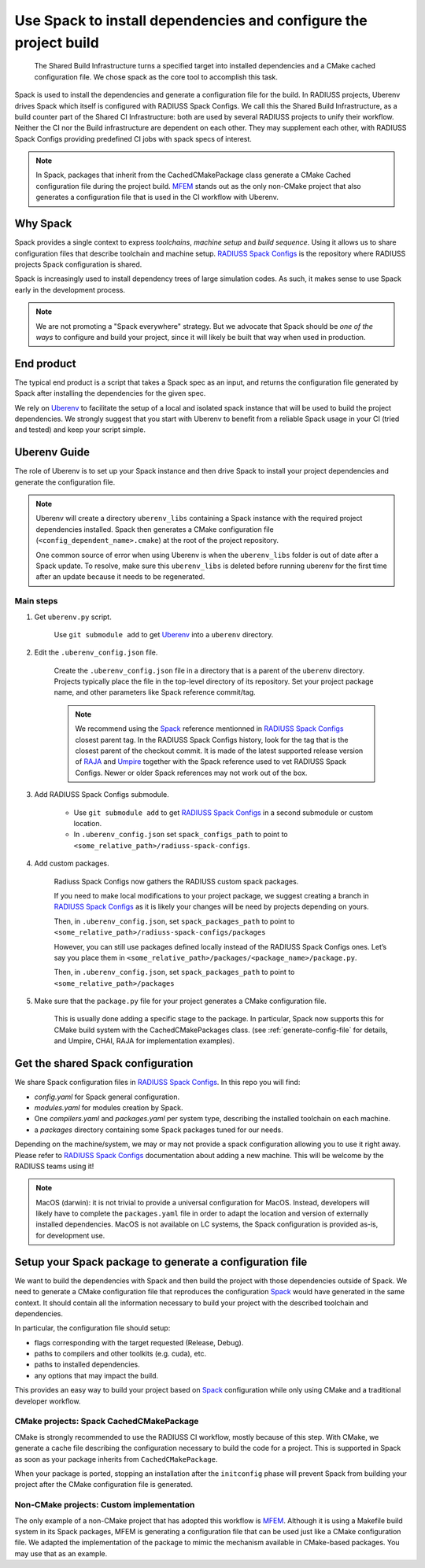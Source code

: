 .. ##
.. ## Copyright (c) 2022-2025, Lawrence Livermore National Security, LLC and
.. ## other RADIUSS Project Developers. See the top-level COPYRIGHT file for details.
.. ##
.. ## SPDX-License-Identifier: (MIT)
.. ##

.. _use_spack-label:


*****************************************************************
Use Spack to install dependencies and configure the project build
*****************************************************************

.. figure:: images/Shared-Build-Infrastructure.png
   :scale: 36 %

   The Shared Build Infrastructure turns a specified target into installed
   dependencies and a CMake cached configuration file. We chose spack as the
   core tool to accomplish this task.

Spack is used to install the dependencies and generate a configuration file for
the build. In RADIUSS projects, Uberenv drives Spack which itself is configured
with RADIUSS Spack Configs.  We call this the Shared Build Infrastructure, as a
build counter part of the Shared CI Infrastructure: both are used by several
RADIUSS projects to unify their workflow. Neither the CI nor the Build
infrastructure are dependent on each other. They may supplement each other,
with RADIUSS Spack Configs providing predefined CI jobs with spack specs of
interest.

.. note::
   In Spack, packages that inherit from the CachedCMakePackage class generate a
   CMake Cached configuration file during the project build. `MFEM`_ stands out
   as the only non-CMake project that also generates a configuration file that
   is used in the CI workflow with Uberenv.

=========
Why Spack
=========

Spack provides a single context to express *toolchains*, *machine setup* and
*build sequence*. Using it allows us to share configuration files that
describe toolchain and machine setup. `RADIUSS Spack Configs`_ is the
repository where RADIUSS projects Spack configuration is shared.

Spack is increasingly used to install dependency trees of
large simulation codes. As such, it makes sense to use Spack early in the
development process.

.. note::
   We are not promoting a "Spack everywhere" strategy. But we advocate that
   Spack should be *one of the ways* to configure and build your project,
   since it will likely be built that way when used in production.

===========
End product
===========

The typical end product is a script that takes a Spack spec as an input, and
returns the configuration file generated by Spack after installing the
dependencies for the given spec.

We rely on `Uberenv`_ to facilitate the setup of a local and isolated spack
instance that will be used to build the project dependencies. We strongly
suggest that you start with Uberenv to benefit from a reliable Spack usage in
your CI (tried and tested) and keep your script simple.

=============
Uberenv Guide
=============

The role of Uberenv is to set up your Spack instance and then drive Spack to
install your project dependencies and generate the configuration file.

.. note::
   Uberenv will create a directory ``uberenv_libs`` containing a Spack
   instance with the required project dependencies installed. Spack then
   generates a CMake configuration file (``<config_dependent_name>.cmake``)
   at the root of the project repository.

   One common source of error when using Uberenv is when the ``uberenv_libs``
   folder is out of date after a Spack update. To resolve, make sure this
   ``uberenv_libs`` is deleted before running uberenv for the first time after
   an update because it needs to be regenerated.


Main steps
==========

#. Get ``uberenv.py`` script.

    Use ``git submodule add`` to get `Uberenv`_ into a ``uberenv`` directory.

#. Edit the ``.uberenv_config.json`` file.

    Create the ``.uberenv_config.json`` file in a directory that is a parent of
    the ``uberenv`` directory. Projects typically place the file in the
    top-level directory of its repository. Set your project package name, and
    other parameters like Spack reference commit/tag.

    .. note::
       We recommend using the `Spack`_ reference mentionned in `RADIUSS Spack
       Configs`_ closest parent tag. In the RADIUSS Spack Configs history, look
       for the tag that is the closest parent of the checkout commit. It is
       made of the latest supported release version of `RAJA`_ and `Umpire`_
       together with the Spack reference used to vet RADIUSS Spack Configs.
       Newer or older Spack references may not work out of the box.

#. Add RADIUSS Spack Configs submodule.

    * Use ``git submodule add`` to get `RADIUSS Spack Configs`_ in a second
      submodule or custom location.

    * In ``.uberenv_config.json`` set ``spack_configs_path`` to point to
      ``<some_relative_path>/radiuss-spack-configs``.

#. Add custom packages.

    Radiuss Spack Configs now gathers the RADIUSS custom spack packages.

    If you need to make local modifications to your project package, we suggest
    creating a branch in `RADIUSS Spack Configs`_ as it is likely your changes
    will be need by projects depending on yours.

    Then, in ``.uberenv_config.json``, set ``spack_packages_path`` to point to
    ``<some_relative_path>/radiuss-spack-configs/packages``

    However, you can still use packages defined locally instead of the RADIUSS
    Spack Configs ones. Let’s say you place them in
    ``<some_relative_path>/packages/<package_name>/package.py``.

    Then, in ``.uberenv_config.json``, set ``spack_packages_path`` to point to
    ``<some_relative_path>/packages``

#. Make sure that the ``package.py`` file for your project generates a CMake
   configuration file.

    This is usually done adding a specific stage to the package. In particular,
    Spack now supports this for CMake build system with the CachedCMakePackages
    class. (see :ref:`generate-config-file` for details, and Umpire, CHAI, RAJA
    for implementation examples).

==================================
Get the shared Spack configuration
==================================

We share Spack configuration files in `RADIUSS Spack Configs`_. In this repo
you will find:

* `config.yaml` for Spack general configuration.
* `modules.yaml` for modules creation by Spack.
* One `compilers.yaml` and `packages.yaml` per system type, describing the
  installed toolchain on each machine.
* a `packages` directory containing some Spack packages tuned for our
  needs.

Depending on the machine/system, we may or may not provide a spack
configuration allowing you to use it right away. Please refer to
`RADIUSS Spack Configs`_ documentation about adding a new machine. This will be
welcome by the RADIUSS teams using it!

.. note::
   MacOS (darwin): it is not trivial to provide a universal configuration for
   MacOS.  Instead, developers will likely have to complete the
   ``packages.yaml`` file in order to adapt the location and version of
   externally installed dependencies. MacOS is not available on LC systems, the
   Spack configuration is provided as-is, for development use.

.. _generate-config-file:

=========================================================
Setup your Spack package to generate a configuration file
=========================================================

We want to build the dependencies with Spack and then build the project with
those dependencies outside of Spack. We need to generate a CMake
configuration file that reproduces the configuration `Spack`_ would have
generated in the same context. It should contain all the information necessary
to build your project with the described toolchain and dependencies.

In particular, the configuration file should setup:

* flags corresponding with the target requested (Release, Debug).
* paths to compilers and other toolkits (e.g. cuda), etc.
* paths to installed dependencies.
* any options that may impact the build.

This provides an easy way to build your project based on `Spack`_ configuration
while only using CMake and a traditional developer workflow.

CMake projects: Spack CachedCMakePackage
========================================

CMake is strongly recommended to use the RADIUSS CI workflow, mostly because of
this step. With CMake, we generate a cache file describing the configuration
necessary to build the code for a project. This is supported in Spack as soon
as your package inherits from ``CachedCMakePackage``.

When your package is ported, stopping an installation after the ``initconfig``
phase will prevent Spack from building your project after the CMake
configuration file is generated.

Non-CMake projects: Custom implementation
=========================================

The only example of a non-CMake project that has adopted this workflow is
`MFEM`_.  Although it is using a Makefile build system in its Spack packages,
MFEM is generating a configuration file that can be used just like a CMake
configuration file. We adapted the implementation of the package to mimic the
mechanism available in CMake-based packages. You may use that as an example.

.. _RADIUSS Spack Configs: https://github.com/LLNL/radiuss-spack-configs
.. _Uberenv: https://github.com/LLNL/uberenv
.. _Spack: https://github.com/spack/spack
.. _MFEM: https://github.com/mfem/mfem
.. _RAJA: https://github.com/LLNL/RAJA
.. _Umpire: https://github.com/LLNL/Umpire
